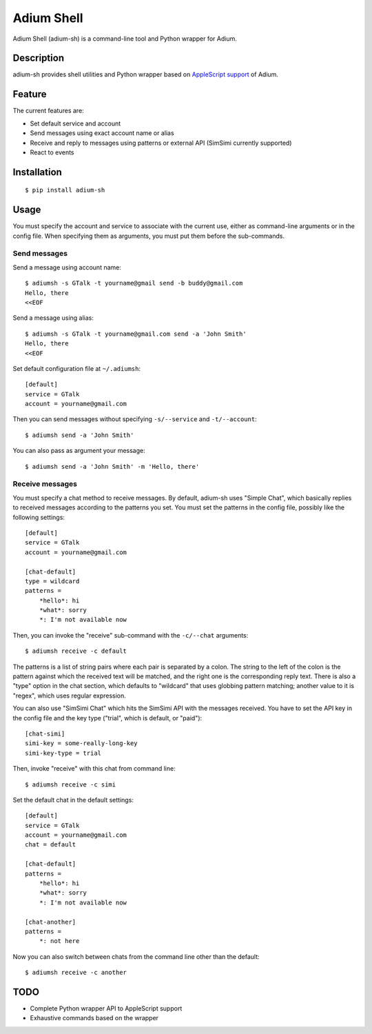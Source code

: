 Adium Shell
==========

.. image:: https://pypip.in/v/adium-sh/badge.png
        :target: https://pypi.python.org/pypi/adium-sh

Adium Shell (adium-sh) is a command-line tool and Python wrapper for Adium.

Description
-----------
adium-sh provides shell utilities and Python wrapper based on `AppleScript support <https://trac.adium.im/wiki/AppleScript_Support_1.2>`_ of Adium.

Feature
-------

The current features are:

* Set default service and account
* Send messages using exact account name or alias
* Receive and reply to messages using patterns or external API (SimSimi currently supported)
* React to events

Installation
------------
::

    $ pip install adium-sh

Usage
-----
You must specify the account and service to associate with the current use, either as command-line arguments or in the config file. When specifying them as arguments, you must put them before the sub-commands.

Send messages
~~~~~~~~~~~~~
Send a message using account name:
::

    $ adiumsh -s GTalk -t yourname@gmail send -b buddy@gmail.com
    Hello, there
    <<EOF

Send a message using alias:
::

    $ adiumsh -s GTalk -t yourname@gmail.com send -a 'John Smith'
    Hello, there
    <<EOF

Set default configuration file at ``~/.adiumsh``:
::

    [default]
    service = GTalk
    account = yourname@gmail.com

Then you can send messages without specifying ``-s/--service`` and ``-t/--account``:
::

    $ adiumsh send -a 'John Smith'

You can also pass as argument your message:
::

    $ adiumsh send -a 'John Smith' -m 'Hello, there'

Receive messages
~~~~~~~~~~~~~~~~
You must specify a chat method to receive messages. By default, adium-sh uses "Simple Chat", which basically replies to received messages according to the patterns you set. You must set the patterns in the config file, possibly like the following settings::

    [default]
    service = GTalk
    account = yourname@gmail.com

    [chat-default]
    type = wildcard
    patterns = 
        *hello*: hi
        *what*: sorry	
        *: I'm not available now

Then, you can invoke the "receive" sub-command with the ``-c/--chat`` arguments::

    $ adiumsh receive -c default 

The patterns is a list of string pairs where each pair is separated by a colon. The string to the left of the colon is the pattern against which the received text will be matched, and the right one is the corresponding reply text. There is also a "type" option in the chat section, which defaults to "wildcard" that uses globbing pattern matching; another value to it is "regex", which uses regular expression.

You can also use "SimSimi Chat" which hits the SimSimi API with the messages received. You have to set the API key in the config file and the key type ("trial", which is default, or "paid")::

    [chat-simi]
    simi-key = some-really-long-key
    simi-key-type = trial

Then, invoke "receive" with this chat from command line::

    $ adiumsh receive -c simi

Set the default chat in the default settings::

    [default]
    service = GTalk
    account = yourname@gmail.com
    chat = default

    [chat-default]
    patterns = 
        *hello*: hi
        *what*: sorry	
        *: I'm not available now

    [chat-another]
    patterns =
        *: not here

Now you can also switch between chats from the command line other than the default::

    $ adiumsh receive -c another

TODO
----
* Complete Python wrapper API to AppleScript support
* Exhaustive commands based on the wrapper
